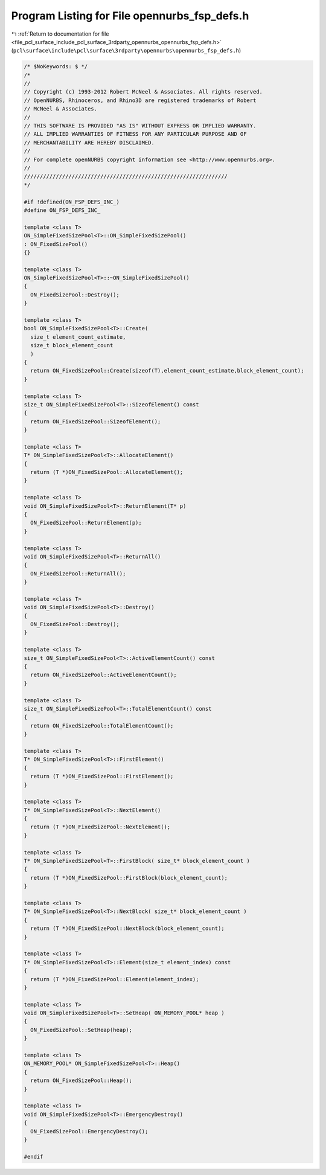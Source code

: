 
.. _program_listing_file_pcl_surface_include_pcl_surface_3rdparty_opennurbs_opennurbs_fsp_defs.h:

Program Listing for File opennurbs_fsp_defs.h
=============================================

|exhale_lsh| :ref:`Return to documentation for file <file_pcl_surface_include_pcl_surface_3rdparty_opennurbs_opennurbs_fsp_defs.h>` (``pcl\surface\include\pcl\surface\3rdparty\opennurbs\opennurbs_fsp_defs.h``)

.. |exhale_lsh| unicode:: U+021B0 .. UPWARDS ARROW WITH TIP LEFTWARDS

.. code-block:: cpp

   /* $NoKeywords: $ */
   /*
   //
   // Copyright (c) 1993-2012 Robert McNeel & Associates. All rights reserved.
   // OpenNURBS, Rhinoceros, and Rhino3D are registered trademarks of Robert
   // McNeel & Associates.
   //
   // THIS SOFTWARE IS PROVIDED "AS IS" WITHOUT EXPRESS OR IMPLIED WARRANTY.
   // ALL IMPLIED WARRANTIES OF FITNESS FOR ANY PARTICULAR PURPOSE AND OF
   // MERCHANTABILITY ARE HEREBY DISCLAIMED.
   //        
   // For complete openNURBS copyright information see <http://www.opennurbs.org>.
   //
   ////////////////////////////////////////////////////////////////
   */
   
   #if !defined(ON_FSP_DEFS_INC_)
   #define ON_FSP_DEFS_INC_
   
   template <class T> 
   ON_SimpleFixedSizePool<T>::ON_SimpleFixedSizePool()
   : ON_FixedSizePool()
   {}
   
   template <class T>
   ON_SimpleFixedSizePool<T>::~ON_SimpleFixedSizePool()
   { 
     ON_FixedSizePool::Destroy();
   }
   
   template <class T>
   bool ON_SimpleFixedSizePool<T>::Create( 
     size_t element_count_estimate,
     size_t block_element_count
     )
   {
     return ON_FixedSizePool::Create(sizeof(T),element_count_estimate,block_element_count);
   }
   
   template <class T>
   size_t ON_SimpleFixedSizePool<T>::SizeofElement() const
   {
     return ON_FixedSizePool::SizeofElement();
   }
   
   template <class T>
   T* ON_SimpleFixedSizePool<T>::AllocateElement()
   {
     return (T *)ON_FixedSizePool::AllocateElement();
   }
   
   template <class T>
   void ON_SimpleFixedSizePool<T>::ReturnElement(T* p)
   {
     ON_FixedSizePool::ReturnElement(p);
   }
   
   template <class T>
   void ON_SimpleFixedSizePool<T>::ReturnAll()
   {
     ON_FixedSizePool::ReturnAll();
   }
   
   template <class T>
   void ON_SimpleFixedSizePool<T>::Destroy()
   {
     ON_FixedSizePool::Destroy();
   }
   
   template <class T>
   size_t ON_SimpleFixedSizePool<T>::ActiveElementCount() const
   {
     return ON_FixedSizePool::ActiveElementCount();
   }
   
   template <class T>
   size_t ON_SimpleFixedSizePool<T>::TotalElementCount() const
   {
     return ON_FixedSizePool::TotalElementCount();
   }
   
   template <class T>
   T* ON_SimpleFixedSizePool<T>::FirstElement()
   {
     return (T *)ON_FixedSizePool::FirstElement();
   }
   
   template <class T>
   T* ON_SimpleFixedSizePool<T>::NextElement()
   {
     return (T *)ON_FixedSizePool::NextElement();
   }
   
   template <class T>
   T* ON_SimpleFixedSizePool<T>::FirstBlock( size_t* block_element_count )
   {
     return (T *)ON_FixedSizePool::FirstBlock(block_element_count);
   }
   
   template <class T>
   T* ON_SimpleFixedSizePool<T>::NextBlock( size_t* block_element_count )
   {
     return (T *)ON_FixedSizePool::NextBlock(block_element_count);
   }
   
   template <class T>
   T* ON_SimpleFixedSizePool<T>::Element(size_t element_index) const
   {
     return (T *)ON_FixedSizePool::Element(element_index);
   }
   
   template <class T>
   void ON_SimpleFixedSizePool<T>::SetHeap( ON_MEMORY_POOL* heap )
   {
     ON_FixedSizePool::SetHeap(heap);
   }
   
   template <class T>
   ON_MEMORY_POOL* ON_SimpleFixedSizePool<T>::Heap()
   {
     return ON_FixedSizePool::Heap();
   }
   
   template <class T>
   void ON_SimpleFixedSizePool<T>::EmergencyDestroy()
   {
     ON_FixedSizePool::EmergencyDestroy();
   }
   
   #endif
